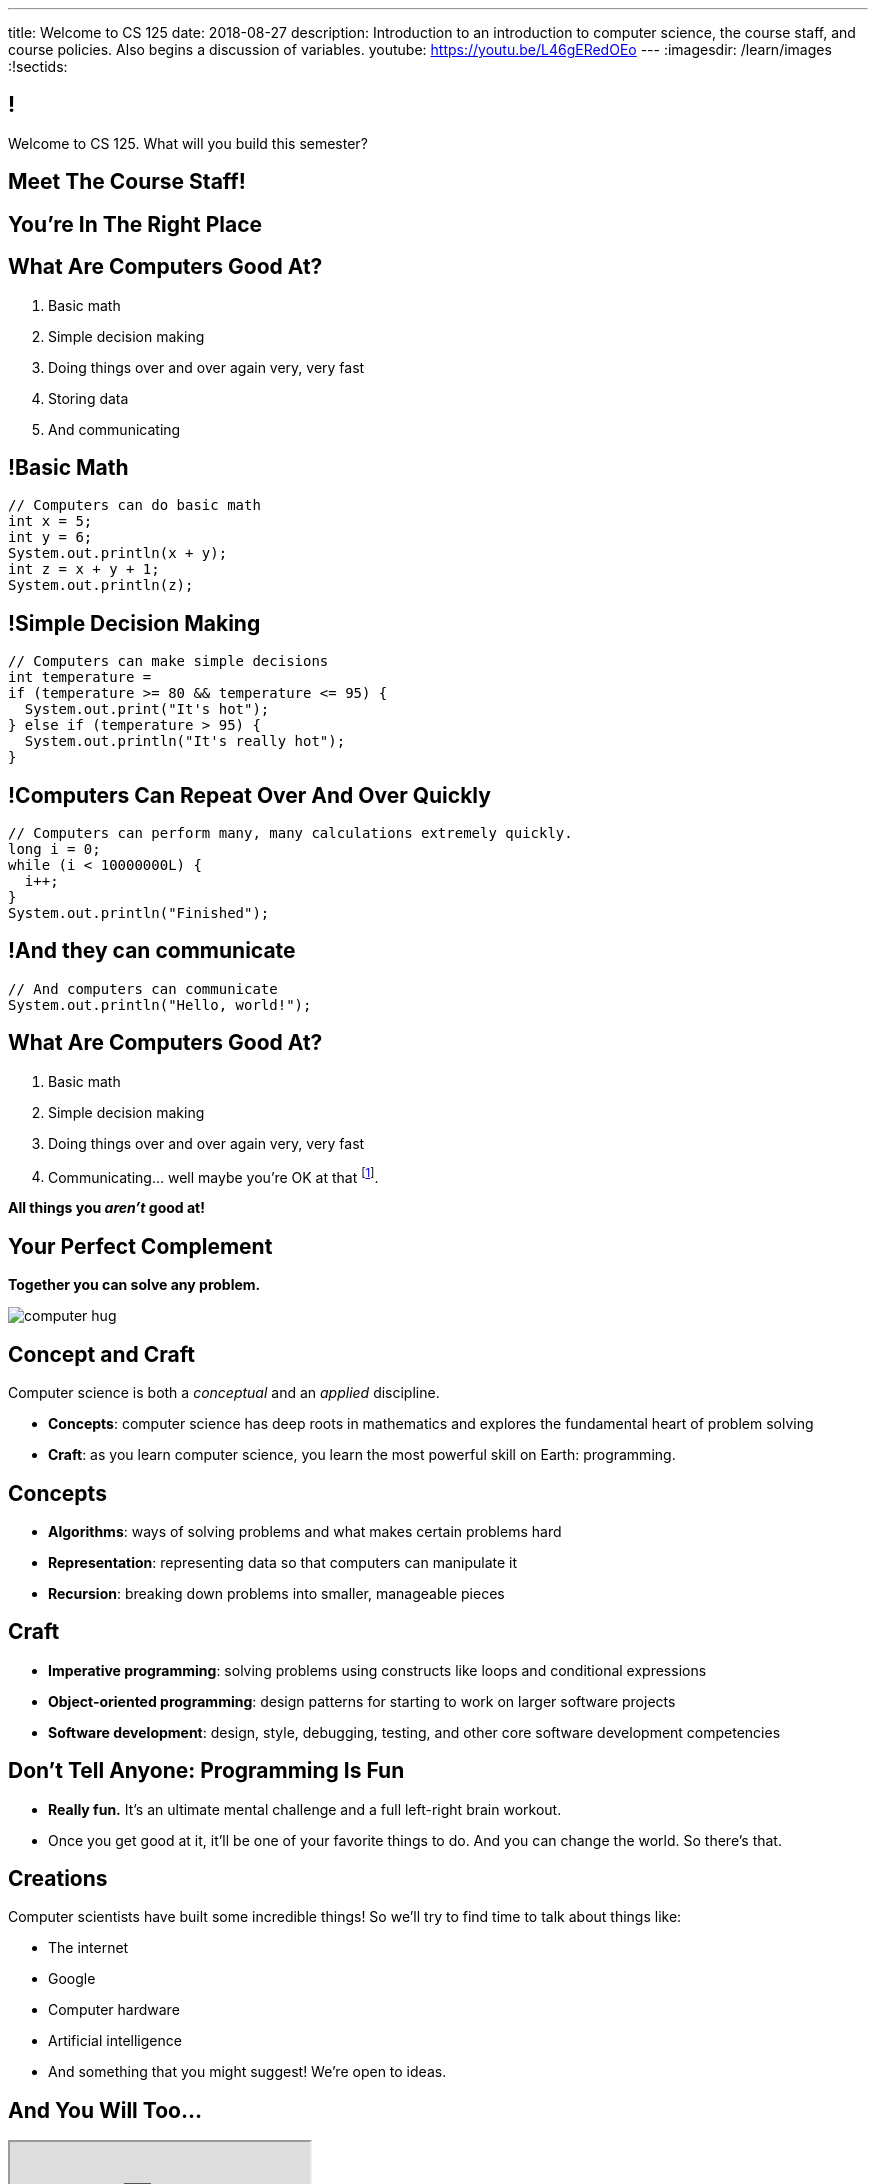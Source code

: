 ---
title: Welcome to CS 125
date: 2018-08-27
description:
  Introduction to an introduction to computer science, the course staff, and
  course policies. Also begins a discussion of variables.
youtube: https://youtu.be/L46gERedOEo
---
:imagesdir: /learn/images
:!sectids:

[[MzPmkgrdVMHlvGbjTPBInKmLfinCncYD]]
== !

[.janini]
--
++++
<div class="message">Welcome to CS 125. What will you build this semester?</div>
++++
....
....
--

[[DFZYHADZWGMCLLBESAZCUPHGQNYYRXUS]]
[.oneword]
== Meet The Course Staff!

[[YKTydRdgEWYGArQrQpDdvUaoKJebzqIO]]
[.oneword]
== You're In The Right Place

[[LtWPIPeLHfUwKfLHnFsAgObQiACAUHXo]]
== What Are Computers Good At?

[.s]
//
. Basic math
//
. Simple decision making
//
. Doing things over and over again very, very fast
//
. Storing data
//
. And communicating

[[trPWFBOyXxoIyQwoOOXVARxRbDjgTDiV]]
== !Basic Math

[.janini]
....
// Computers can do basic math
int x = 5;
int y = 6;
System.out.println(x + y);
int z = x + y + 1;
System.out.println(z);
....

[[jNWKvrYryTeCmYMFWxKGefQqBHvgmTGc]]
== !Simple Decision Making

[.janini]
....
// Computers can make simple decisions
int temperature =
if (temperature >= 80 && temperature <= 95) {
  System.out.print("It's hot");
} else if (temperature > 95) {
  System.out.println("It's really hot");
}
....

[[sJThRyOmmWboGqEiRbOCimzNdkKHIXNm]]
== !Computers Can Repeat Over And Over Quickly

[.janini]
....
// Computers can perform many, many calculations extremely quickly.
long i = 0;
while (i < 10000000L) {
  i++;
}
System.out.println("Finished");
....

[[JGIDCDILBKYWMRKOIKUPXJJJEYAHBDBN]]
== !And they can communicate

[.janini]
....
// And computers can communicate
System.out.println("Hello, world!");
....

[[reWYCXLjkIuaCdbygetURwtvyAOLSfkV]]
== What Are Computers Good At?

. Basic math
//
. Simple decision making
//
. Doing things over and over again very, very fast
//
. Communicating... well maybe you're OK at that footnote:[Not all computer
scientists are...].

*All things you _aren't_ good at!*

[[kMaCiQgHeLOyOtAyLWujkhWPQqGiyezT]]
== Your Perfect Complement

[.lead]
//
*Together you can solve any problem.*

image::https://3rqigbyqdu93oemcc2px0vss-wpengine.netdna-ssl.com/wp-content/uploads/2011/01/computer-hug.jpg[role='mx-auto']

[[ewZnhvFaDvLRFqtxGvxMDYXmyMBcigzt]]
== Concept and Craft

[.lead]
//
Computer science is both a _conceptual_ and an _applied_ discipline.

[.s]
//
* *Concepts*: computer science has deep roots in mathematics and explores the
fundamental heart of problem solving
//
* *Craft*: as you learn computer science, you learn the most powerful skill on
Earth: programming.

[[RAnQjIUlgLetUIYHXrFketYnumiEsMhC]]
== Concepts

[.s]
//
* *Algorithms*: ways of solving problems and what makes certain problems hard
//
* *Representation*: representing data so that computers can manipulate it
//
* *Recursion*: breaking down problems into smaller, manageable pieces

[[CrGzONxvmobDiCzYtqUUZBrkSdXFTmsK]]
== Craft

[.s]
//
* *Imperative programming*: solving problems using constructs like
loops and conditional expressions
//
* *Object-oriented programming*: design patterns for starting to work on larger
software projects
//
* *Software development*: design, style, debugging, testing, and other core
software development competencies

[[FYXOUkfcCLrPKUjFqEYcvaKpyIwhHLBe]]
== Don't Tell Anyone: Programming Is Fun

[.s]
//
* *Really fun.* It's an ultimate mental challenge and a full left-right brain
workout.
//
* Once you get good at it, it'll be one of your favorite things to do.
//
And you can change the world. So there's that.

[[onGoAtMItLsYctSxAvdkkXunzesajYla]]
== Creations

Computer scientists have built some incredible things!
//
So we'll try to find time to talk about things like:

* The internet
//
* Google
//
* Computer hardware
//
* Artificial intelligence
//
* And something that you might suggest! We're open to ideas.

[[XASJWWKTBYHIQWFIABSTFQFAPHBKQJRL]]
== And You Will Too...

++++
<div class="embed-responsive embed-responsive-4by3">
  <iframe class="embed-responsive-item" src="https://cs125.cs.illinois.edu/info/2018/spring/fair"></iframe>
</div>
++++

[[KWHMWPPBWSYDAQIKPDYCISIQNSGTMKDZ]]
[.oneword]
== Hi, I'm Geoff

[[ATQCDPMXBOWYOJLQUJIBRWPKBMRYRTWG]]
[.oneword]
== This is My Thing


[[QMPLHDVDWATGOLHPIHMOYHRVLMRCEUHK]]
[.oneword]
== This is a Big Class

[[rcNIWszTtcupXhfuaAQmovpbiXCFCZPl]]
== !Course Website

++++
<div class="embed-responsive embed-responsive-4by3">
  <iframe class="embed-responsive-item" src="https://cs125.cs.illinois.edu"></iframe>
</div>
++++

[[tCPcJmMVZnJOSKfkSnxcFYsYfgICZeBS]]
== !Course Staff

++++
<div class="embed-responsive embed-responsive-4by3">
  <iframe class="embed-responsive-item" src="https://cs125.cs.illinois.edu/info/people"></iframe>
</div>
++++

[[nkUXrGivKZLttoExOZkFgfFUZysQDKdt]]
== Cheating

[.lead]
//
I take academic integrity extremely seriously.
//
Cheaters will be caught and punished.

[[jLCPLOyXBTiKrnQckVveUCqZtBHJDkyS]]
== !Course Resources

++++
<div class="embed-responsive embed-responsive-4by3">
  <iframe class="embed-responsive-item" src="https://cs125.cs.illinois.edu/info/resources"></iframe>
</div>
++++

[[ouQsRSTMLTlEBGfWyBNFjPItAQsbQjFQ]]
== Lectures

[.s]
//
* Lectures are taught in an active learning style. We'll spend our time reading
and writing code together, just like the examples we started class with.
//
* If you have a laptop, *bring it with you*. If you don't, we'll make
accommodations.
//
* You'll receive credit for being in the right place at the right time and
following along and participating
//
* I will start promptly at 9AM and go until 9:50AM.
//
You will get your money's worth.
//
* There will be excellent and loud music beforehand if you need help waking up.

[[LJHCOAZINDFTFZYHFPAPVAIHUUTYNJLU]]
[.oneword]
== Together in Foellinger

This is a beautiful hall, but there are a bunch of us here together.

[[HYQROHZQKCRBMZTJWXQIMELPCMWZMDKX]]
== Making Foellinger Work

[.s]
//
* *Please arrive early so that you can get a seat.*
//
* *Please bring a fully-charged laptop.* (Even Siebel 1404 doesn't have
chargers...)
//
* *Please be gentle with the WiFi.* Our in-class activities are more important
than whatever soccer match happens to be on now.

[[cOHlQcYpxtJTpTzbPIlINKtGFgMBZuMk]]
== MPs

[.lead]
//
Programming is about practice. Period.

The programming assignments&mdash;known at CS@Illinois as _machine
problems_&mdash;are an enormous part of how you learn the material.
//
Start them early, get help as needed, and don't give up! The more you work at
them, the more you learn.

[[yfsxHUAMFVaVJlfXNluzbsPDEycBQzlc]]
== !Up And To The Right

image::http://maryellenmiller.com/wp-content/uploads/2015/04/IMG_0009.png[role='mx-auto meme',width=640]

[[QDJFAZXENDFSSAWLZEOWCGAOVJWARANK]]
[.oneword]
== Who's a Beginner?

[[IYLYIPXSWFJVIFYCWIHZCMWEFAERCFZK]]
[.oneword]
== Who's Not a Beginner?

[[hptvBcPwwAHmrXIznsTSPLRlWaaHmBdV]]
== Beginner's Rule

[.s]
* Many of you are beginners, but not all of you.
//
* If you're new and you meet someone that seems much better than you&mdash;they
have probably just had more practice.

* Don't get discouraged!
//
*But the only way to catch up is to keep practicing.*
//
* You _will_ get better. And it gets fun _fast_...

[[ieEYXAwbaNJUaEBgXOYZFrmXIZHeRaki]]
== How To Succeed in CS 125

[.s]
//
. Prepare for, attend, and participate in your assigned lecture and lab section
//
. Do your daily homework problems
//
. Start the MPs early and make a regular appointment to come to office hours
//
. Don't miss the weekly quizzes in the CBTF&mdash;they start _tomorrow_

[[ZSEOLRHBUIIFONSDYHUUYEWHRPCHPSBS]]
== Week 0

[.s.small]
//
* *Today*: I'll be in Siebel 2227 starting after lecture until around 12:30.
//
Please stop by to say hi or if you have any questions.
//
* *Today*: Our https://goo.gl/ruqwbf[first homework problem has been posted].
It's easy, but our goal is for you to be programming every day from now until
December.
//
* *Tomorrow*: Quizzes and labs start. Both are important! And more homework!
//
* *Wednesday*: we'll keep learning to program. And more homework!
//
* *Thursdays*: by Thursday everything about the class should be working
footnote:[Yeah, right.] And more homework!
//
* *Friday*: we'll keep learning to program and our first MP will be released.
[.s]#And more homework!#

[[gOlawzkbdSEIYrzlDilVtwepEurIuUCD]]
[.oneword]
== Questions?

[[WKJDJBZLOVNADEGAAGDGCLPVQQGMTIGY]]
== Extra Credit Opportunities!

Already, and link:/info/syllabus/#extracredit[more to come]...

* Take our https://goo.gl/forms/ZLOmoC8x2nkfmG753[initial student survey] by
Sunday 09/09/2018.
//
* Try our new link:/tech/app/[CS 125 App]. It allows you to determine whether
it's a good time to come to office hours and even stalk me remotely.

[[URDSJNJKLKHUEMKLEYCRPRJZDIAEDAYF]]
== CS 196: The CS 125 Honors Section

If you are up for a challenge&mdash;or have a bit of programming experience and
so _need_ a challenge&mdash;CS 125 offers an *honors section*.
//
Find out more on the
//
http://cs196.cs.illinois.edu/[CS 196 website].

* Their first class is *tomorrow* (Tuesday) from 7&ndash;8PM in Siebel 1404.
//
* Registration for CS 196 won't open until later this week or early next.

[[TFhHAWSJKElZhiVPwVAxdYBKbIZHzGXx]]
== Announcements

* Homework starts https://goo.gl/ruqwbf[_today_].
//
* Labs start _tomorrow_ and the first one includes important setup
//
* Quizzes start _tomorrow_, but the first quiz is easy and mainly covers course
policies
//
* Wednesday we'll cover variables, primitive types, expressions, and conditional
statements
//
* If you haven't registered yet please attend any lab this week
//
* The first lecture of
//
http://cs196.cs.illinois.edu/[CS 196]
//
is _tomorrow_ at 7PM in Siebel 1404.

// vim: ts=2:sw=2:et:autoread
